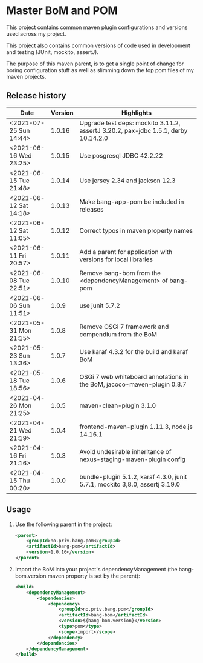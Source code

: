 * Master BoM and POM

[[https://maven-badges.herokuapp.com/maven-central/no.priv.bang.pom/bang-bompom][file:https://maven-badges.herokuapp.com/maven-central/no.priv.bang.pom/bang-bompom/badge.svg]]

This project contains common maven plugin configurations and versions used across my project.

This project also contains common versions of code used in development and testing (JUnit, mockito, assertJ).

The purpose of this maven parent, is to get a single point of change for boring configuration stuff as well as slimming down the top pom files of my maven projects.

** Release history

| Date                   | Version | Highlights                                                                         |
|------------------------+---------+------------------------------------------------------------------------------------|
| <2021-07-25 Sun 14:44> |  1.0.16 | Upgrade test deps: mockito 3.11.2, assertJ 3.20.2, pax-jdbc 1.5.1, derby 10.14.2.0 |
| <2021-06-16 Wed 23:25> |  1.0.15 | Use posgresql JDBC 42.2.22                                                         |
| <2021-06-15 Tue 21:48> |  1.0.14 | Use jersey 2.34 and jackson 12.3                                                   |
| <2021-06-12 Sat 14:18> |  1.0.13 | Make bang-app-pom be included in releases                                          |
| <2021-06-12 Sat 11:05> |  1.0.12 | Correct typos in maven property names                                              |
| <2021-06-11 Fri 20:57> |  1.0.11 | Add a parent for application with versions for local libraries                     |
| <2021-06-08 Tue 22:51> |  1.0.10 | Remove bang-bom from the <dependencyManagement> of bang-pom                        |
| <2021-06-06 Sun 11:51> |   1.0.9 | use junit 5.7.2                                                                    |
| <2021-05-31 Mon 21:15> |   1.0.8 | Remove OSGi 7 framework and compendium from the BoM                                |
| <2021-05-23 Sun 13:36> |   1.0.7 | Use karaf 4.3.2 for the build and karaf BoM                                        |
| <2021-05-18 Tue 18:56> |   1.0.6 | OSGi 7 web whiteboard annotations in the BoM, jacoco-maven-plugin 0.8.7            |
| <2021-04-26 Mon 21:25> |   1.0.5 | maven-clean-plugin 3.1.0                                                           |
| <2021-04-21 Wed 21:19> |   1.0.4 | frontend-maven-plugin 1.11.3, node.js 14.16.1                                      |
| <2021-04-16 Fri 21:16> |   1.0.3 | Avoid undesirable inheritance of nexus-staging-maven-plugin config                 |
| <2021-04-15 Thu 00:20> |   1.0.0 | bundle-plugin 5.1.2, karaf 4.3.0, junit 5.7.1, mockito 3,8.0, assertj 3.19.0       |
** Usage
 1. Use the following parent in the project:
    #+begin_src xml
      <parent>
          <groupId>no.priv.bang.pom</groupId>
          <artifactId>bang-pom</artifactId>
          <version>1.0.16</version>
      </parent>
    #+end_src
 2. Import the BoM into your project's dependencyManagement (the bang-bom.version maven property is set by the parent):
    #+begin_src xml
      <build>
          <dependencyManagement>
              <dependencies>
                  <dependency>
                      <groupId>no.priv.bang.pom</groupId>
                      <artifactId>bang-bom</artifactId>
                      <version>${bang-bom.version}</version>
                      <type>pom</type>
                      <scope>import</scope>
                  </dependency>
              </dependencies>
          </dependencyManagement>
      </build>
    #+end_src

